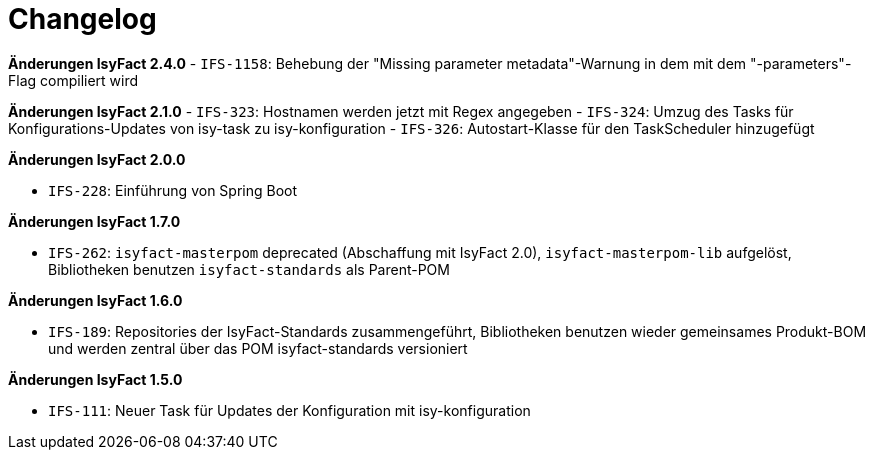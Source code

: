 [[changelog]]
= Changelog

*Änderungen IsyFact 2.4.0*
// tag::release-2.4.0[]
- `IFS-1158`: Behebung der "Missing parameter metadata"-Warnung in dem mit dem "-parameters"-Flag compiliert wird
// end::release-2.4.0[]

// *Änderungen IsyFact 2.2.0*

// tag::release-2.2.0[]
// end::release-2.2.0[]

*Änderungen IsyFact 2.1.0*
// tag::release-2.1.0[]
- `IFS-323`: Hostnamen werden jetzt mit Regex angegeben
- `IFS-324`: Umzug des Tasks für Konfigurations-Updates von isy-task zu isy-konfiguration
- `IFS-326`: Autostart-Klasse für den TaskScheduler hinzugefügt
// end::release-2.1.0[]

*Änderungen IsyFact 2.0.0*

// tag::release-2.0.0[]
- `IFS-228`: Einführung von Spring Boot
// end::release-2.0.0[]

// *Änderungen IsyFact 1.8.0*

// tag::release-1.8.0[]
// end::release-1.8.0[]

*Änderungen IsyFact 1.7.0*

// tag::release-1.7.0[]
// Interne alte Version: 1.3.0
- `IFS-262`: `isyfact-masterpom` deprecated (Abschaffung mit IsyFact 2.0), `isyfact-masterpom-lib` aufgelöst, Bibliotheken benutzen `isyfact-standards` als Parent-POM
// end::release-1.7.0[]

*Änderungen IsyFact 1.6.0*

// tag::release-1.6.0[]
// Interne alte Version: 1.2.0
- `IFS-189`: Repositories der IsyFact-Standards zusammengeführt, Bibliotheken benutzen wieder gemeinsames Produkt-BOM und werden zentral über das POM isyfact-standards versioniert
// end::release-1.6.0[]

*Änderungen IsyFact 1.5.0*

// tag::release-1.5.0[]
// Interne alte Version: 1.1.0
- `IFS-111`: Neuer Task für Updates der Konfiguration mit isy-konfiguration
// end::release-1.5.0[]

// *Änderungen IsyFact 1.4.0*

// tag::release-1.4.0[]
// end::release-1.4.0[]

// *Änderungen IsyFact 1.3.5*

// tag::release-1.3.5[]
// end::release-1.3.5[]

// *Änderungen IsyFact 1.3.0*

// tag::release-1.3.0[]
// end::release-1.3.0[]


